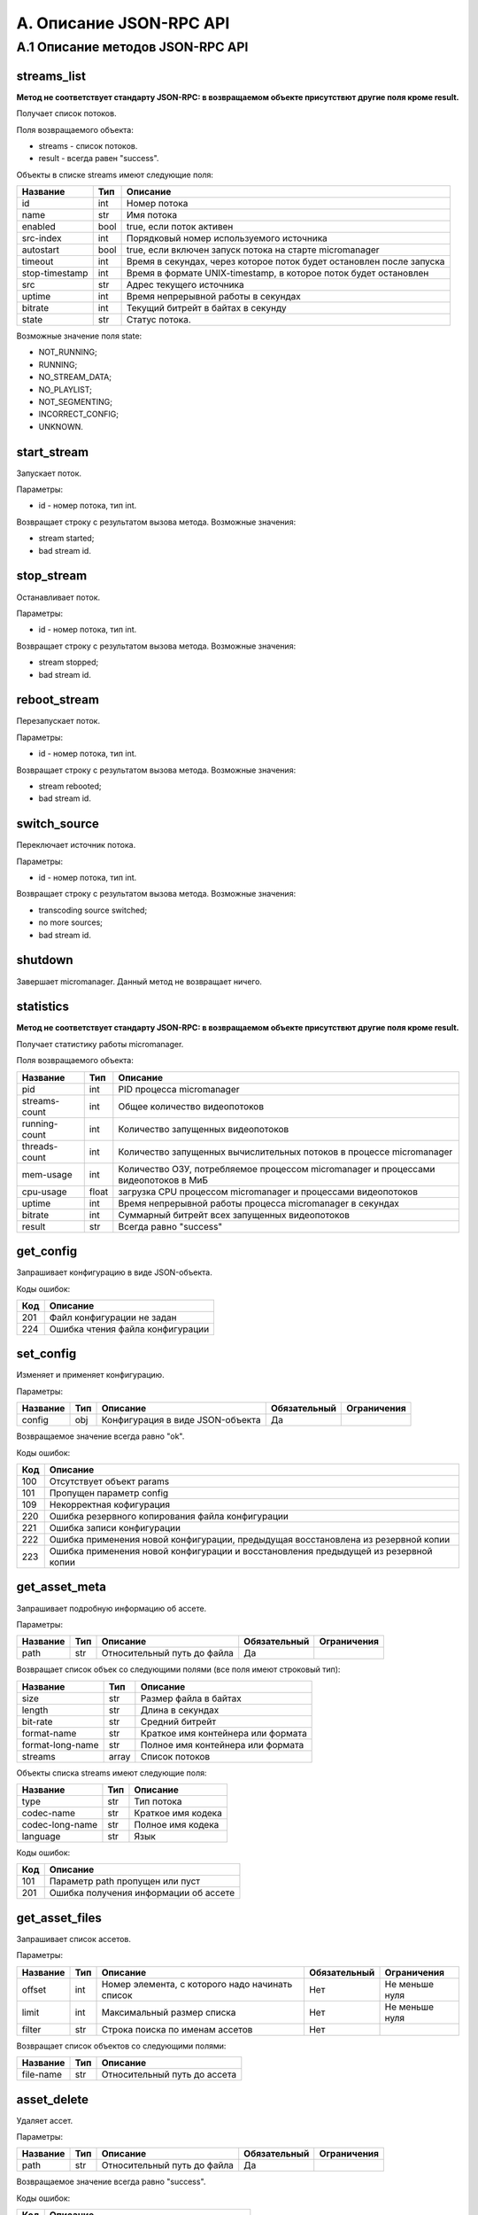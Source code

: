 .. _jsonrpc-api:
    
************************
A. Описание JSON-RPC API
************************

A.1 Описание методов JSON-RPC API
---------------------------------

streams_list
++++++++++++

**Метод не соответствует стандарту JSON-RPC: в возвращаемом объекте присутствют другие поля кроме result.**

Получает список потоков.

Поля возвращаемого объекта:

- streams - список потоков.
- result - всегда равен "success".

Объекты в списке streams имеют следующие поля:

===============  ======  =================================
Название         Тип     Описание                         
===============  ======  =================================
id               int     Номер потока
name             str     Имя потока
enabled          bool    true, если поток активен
src-index        int     Порядковый номер 
                         используемого источника
autostart        bool    true, если включен запуск потока 
                         на старте micromanager     
timeout          int     Время в секундах, через которое 
                         поток будет остановлен 
                         после запуска
stop-timestamp   int     Время в формате UNIX-timestamp, 
                         в которое поток будет остановлен
src              str     Адрес текущего источника
uptime           int     Время непрерывной работы 
                         в секундах
bitrate          int     Текущий битрейт в байтах 
                         в секунду
state            str     Статус потока.                         
===============  ======  =================================

Возможные значение поля state:

- NOT_RUNNING;
- RUNNING;
- NO_STREAM_DATA;
- NO_PLAYLIST;
- NOT_SEGMENTING;
- INCORRECT_CONFIG;
- UNKNOWN.

start_stream
++++++++++++

Запускает поток.

Параметры:

- id - номер потока, тип int.

Возвращает строку с результатом вызова метода. Возможные значения:

- stream started;
- bad stream id.

stop_stream
+++++++++++

Останавливает поток.

Параметры:

- id - номер потока, тип int.

Возвращает строку с результатом вызова метода. Возможные значения:

- stream stopped;
- bad stream id.

reboot_stream
+++++++++++++

Перезапускает поток.

Параметры:

- id - номер потока, тип int.

Возвращает строку с результатом вызова метода. Возможные значения:

- stream rebooted;
- bad stream id.

switch_source
+++++++++++++

Переключает источник потока.
 
Параметры:

- id - номер потока, тип int.

Возвращает строку с результатом вызова метода. Возможные значения:

- transcoding source switched;
- no more sources;
- bad stream id.

shutdown
++++++++

Завершает micromanager.
Данный метод не возвращает ничего.

statistics
++++++++++

**Метод не соответствует стандарту JSON-RPC: в возвращаемом объекте присутствют другие поля кроме result.**

Получает статистику работы micromanager. 

Поля возвращаемого объекта:

===============  ======  =================================
Название         Тип     Описание                         
===============  ======  =================================
pid              int     PID процесса micromanager
streams-count    int     Общее количество видеопотоков
running-count    int     Количество запущенных видеопотоков
threads-count    int     Количество запущенных 
                         вычислительных потоков в процессе 
                         micromanager
mem-usage        int     Количество ОЗУ, потребляемое 
                         процессом micromanager и 
                         процессами видеопотоков в МиБ
cpu-usage        float   загрузка CPU процессом 
                         micromanager и процессами 
                         видеопотоков
uptime           int     Время непрерывной работы процесса                         
                         micromanager в секундах
bitrate          int     Суммарный битрейт всех запущенных 
                         видеопотоков
result           str     Всегда равно "success"
===============  ======  =================================


get_config
++++++++++

Запрашивает конфигурацию в виде JSON-объекта.

Коды ошибок:

========  ===========================
Код       Описание
========  ===========================
201       Файл конфигурации не задан
224       Ошибка чтения файла 
          конфигурации
========  ===========================

set_config
++++++++++

Изменяет и применяет конфигурацию.

Параметры:

===============  ======  =================================  ============  ==================
Название         Тип     Описание                           Обязательный  Ограничения
===============  ======  =================================  ============  ==================
config           obj     Конфигурация в виде JSON-объекта   Да            
===============  ======  =================================  ============  ==================

Возвращаемое значение всегда равно "ok".

Коды ошибок:

========  =============================
Код       Описание
========  =============================
100       Отсутствует объект params
101       Пропущен параметр config
109       Некорректная кофигурация
220       Ошибка резервного 
          копирования файла 
          конфигурации
221       Ошибка записи конфигурации
222       Ошибка применения новой 
          конфигурации, предыдущая
          восстановлена из резервной 
          копии
223       Ошибка применения новой
          конфигурации и восстановления
          предыдущей из резервной копии
========  =============================

get_asset_meta
++++++++++++++

Запрашивает подробную информацию об ассете.

Параметры:

===============  ======  =================================  ============  ==================
Название         Тип     Описание                           Обязательный  Ограничения
===============  ======  =================================  ============  ==================
path             str     Относительный путь до файла        Да            
===============  ======  =================================  ============  ==================

Возвращает список объек со следующими полями (все поля имеют строковый тип):

================  ======  ==================================
Название          Тип     Описание                         
================  ======  ==================================
size              str     Размер файла в байтах
length            str     Длина в секундах
bit-rate          str     Средний битрейт
format-name       str     Краткое имя контейнера или формата
format-long-name  str     Полное имя контейнера или формата
streams           array   Cписок потоков
================  ======  ==================================

Объекты списка streams имеют следующие поля:

===============  ======  ==================================
Название         Тип     Описание                         
===============  ======  ==================================
type             str     Тип потока
codec-name       str     Краткое имя кодека
codec-long-name  str     Полное имя кодека
language         str     Язык
===============  ======  ==================================

Коды ошибок: 

========  =============================
Код       Описание
========  =============================
101       Параметр path пропущен 
          или пуст
201       Ошибка получения информации 
          об ассете
========  =============================

get_asset_files
+++++++++++++++

Запрашивает список ассетов.

Параметры:

===============  ======  =================================  ============  ==================
Название         Тип     Описание                           Обязательный  Ограничения
===============  ======  =================================  ============  ==================
offset           int     Номер элемента, с которого         Нет           Не меньше нуля
                         надо начинать список                   
limit            int     Максимальный размер списка         Нет           Не меньше нуля
filter           str     Строка поиска по именам ассетов    Нет
===============  ======  =================================  ============  ==================

Возвращает список объектов со следующими полями:

===============  ======  ==================================
Название         Тип     Описание                         
===============  ======  ==================================
file-name        str     Относительный путь до ассета
===============  ======  ==================================

asset_delete
++++++++++++

Удаляет ассет.

Параметры:

===============  ======  =================================  ============  ==================
Название         Тип     Описание                           Обязательный  Ограничения
===============  ======  =================================  ============  ==================
path             str     Относительный путь до файла        Да            
===============  ======  =================================  ============  ==================

Возвращаемое значение всегда равно "success".

Коды ошибок:

========  =============================
Код       Описание
========  =============================
101       Параметр path пропущен 
          или пуст
201       Ошибка удаления acctnf 
          (см. поле message).
========  =============================

delete_file_from_ingest_directory
+++++++++++++++++++++++++++++++++

Удаляет файл из директории ожидания.

Параметры:

===============  ======  =================================  ============  ==================
Название         Тип     Описание                           Обязательный  Ограничения
===============  ======  =================================  ============  ==================
path             str     Относительный путь до файла        Да            
===============  ======  =================================  ============  ==================

Возвращаемое значение всегда равно "success".

Коды ошибок:

========  =============================
Код       Описание
========  =============================
101       Параметр path пропущен 
          или пуст
201       Ошибка удаления файла 
          (см. поле message).
========  =============================

get_ingestion_status
++++++++++++++++++++

Получает статус инжестирования. 

*Примечание: статус инжестирования обновляется раз в пять секунд.*

Возвращает список объектов со следующими полями:

======================  ======  ======================================
Название                Тип     Описание                         
======================  ======  ======================================
source-file-name        str     Относительный путь до исходного файла 
target-file-name        str     Относительный путь до 
                                инжестированного файла
running                 bool    true, если процесс инжестирования 
                                активен
completed               bool    true, если процесс инжестирования 
                                завершён
bitrate                 int     Текущий битрейт в байтах
fps                     float   Cкорость инжестирования в кадрах
frame                   int     Текущий кадр
file-size               int     Текуший размер инжестируемого файла 
                                в КиБ
src-file-size           int     Размер исходного файла в КиБ
mem-used                int     Количество оперативной памяти, 
                                используемой процессом 
                                инжестирования в КиБ
cpu-load                float   Загрузка процессора 
                                процессом инжестирования
distribution-started    bool    true, если процесс 
                                дистрибьюции активен
distribution-completed  bool    true, если процесс 
                                дистрибьюции завершён
failed                  bool    true, если процесс инжестирования
                                или дистрибьюции завершён
                                из-за ошибки
error-string            str     Cообщение об ошибке, если failed 
                                равно false, то содержит пустую строку
======================  ======  ======================================

ingest_file
+++++++++++

Инжестирует файл.

Параметры: 

===============  ======  =================================  ============  ==================
Название         Тип     Описание                           Обязательный  Ограничения
===============  ======  =================================  ============  ==================
path             str     Относительный путь до файла в      Да
                         директории инжестирования
preset_name      str     Имя пресета                        Да                         
run_cmd          str     Шаблон команды запуска             Нет
naming_template  str     Шаблон имени файла                 Нет
delete_after     bool    если true, удаляет файл после      Нет
                         успешного инжестирования и 
                         успешной дистрибьюции (если 
                         дистрибьюция включена в 
                         параметрах micromanager); по
                         умолчанию false
===============  ======  =================================  ============  ==================

*Примечание: если указаны, и имя пресета, и шаблон команды запуска или имени файла, то парметры, заданные в пресете, имеют меньший приоритет. 
Также, если в выбранном пресете отсутствуют какие-либо параметры, то будут взяты значения пресета по-умолчанию.*

*Примечание 2: если значение preset_name равно default, то будет выбран пресет по-умолчанию.*

Возвращаемое значение - объект со следующими параметрами:

===============  ======  ==================================
Название         Тип     Описание                         
===============  ======  ==================================
file             str     Относительный путь до ассета 
                         после инжестирования
===============  ======  ==================================

Коды ошибок:

========  =============================
Код       Описание
========  =============================
101       Параметр path пропущен 
          или пуст
110       Не найден пресет 
          с таким именем
========  =============================
 
get_presets
+++++++++++

Запрашивает список пресетов.

Возвращает объект со следующими полями:

===============================  ======  ===================================================
Название                         Тип     Описание                         
===============================  ======  ===================================================
default                          str     Шаблон команды запуска, используемый по умолчанию
default-naming-template          str     Шаблон имени файла, используемый по умолчанию
default-distribution-template    str     Шаблон команды дистрибьюции, 
                                         используемый по умолчанию
presets                          array   Список пресетов в том же виде, в котором он задан 
                                         в конфигурации
===============================  ======  ===================================================

get_waiting_files
+++++++++++++++++

Запрашивает список файлов в директории ожидания.

Параметры:

===============  ======  =================================  ============  ==================
Название         Тип     Описание                           Обязательный  Ограничения
===============  ======  =================================  ============  ==================
offset           int     Номер элемента, с которого         Нет           Не меньше нуля
                         надо начинать список                   
limit            int     Максимальный размер списка         Нет           Не меньше нуля
filter           str     Строка поиска по именам файлов     Нет
===============  ======  =================================  ============  ==================

Возвращает список объектов со следующими полями:

================  ======  ==================================
Название          Тип     Описание                         
================  ======  ==================================
file-name         str     Относительное имя файла
target-file-name          Относительное имя ассета после 
                          инжестирования с шаблоном 
                          именования по умолчанию 
================  ======  ==================================


is_alive
++++++++

Запрашивает данные о доступности и загруженности видеосервера.

Возвращает объект со следующими полями:

=================  ======  ===================================================
Название           Тип     Описание                         
=================  ======  ===================================================
is_alive           bool    true, если значение score не превышает максимальное
score              float   Оценка загруженности сервера
=================  ======  ===================================================
